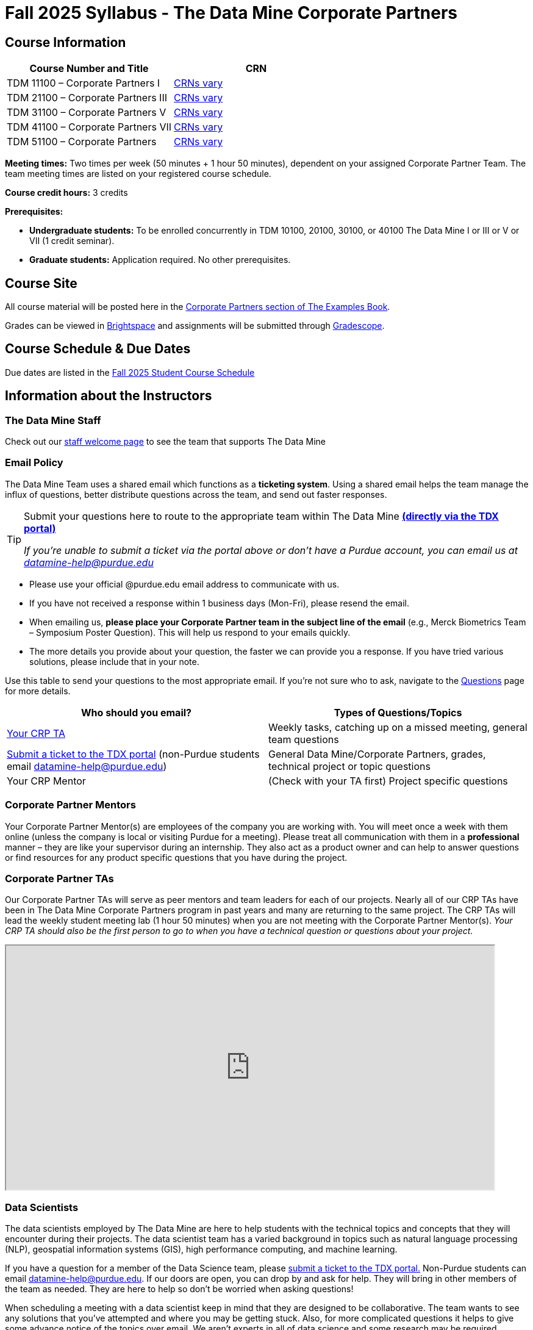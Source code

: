 = Fall 2025 Syllabus - The Data Mine Corporate Partners


== Course Information   
 
[%header,format=csv]
|===
Course Number and Title, CRN
TDM 11100 – Corporate Partners I, https://selfservice.mypurdue.purdue.edu/prod/BZWSLCSR.P_Prep_Search?term_in=202610&crn_in=30255[CRNs vary]
TDM 21100 – Corporate Partners III, link:https://selfservice.mypurdue.purdue.edu/prod/BZWSLCSR.P_Prep_Search?term_in=202610&crn_in=14705[CRNs vary]
TDM 31100 – Corporate Partners V, link:https://selfservice.mypurdue.purdue.edu/prod/BZWSLCSR.P_Prep_Search?term_in=202610&crn_in=14699[CRNs vary] 
TDM 41100 – Corporate Partners VII, link:https://selfservice.mypurdue.purdue.edu/prod/BZWSLCSR.P_Prep_Search?term_in=202610&crn_in=14747[CRNs vary]
TDM 51100 – Corporate Partners, link:https://selfservice.mypurdue.purdue.edu/prod/BZWSLCSR.P_Prep_Search?term_in=202610&crn_in=15650[CRNs vary] 

|===

*Meeting times:* Two times per week (50 minutes + 1 hour 50 minutes), dependent on your assigned Corporate Partner Team. The team meeting times are listed on your registered course schedule. 

*Course credit hours:* 3 credits

*Prerequisites:*

* *Undergraduate students:* To be enrolled concurrently in TDM 10100, 20100, 30100, or 40100 The Data Mine I or III or V or VII (1 credit seminar).

* *Graduate students:* Application required. No other prerequisites.

== Course Site
All course material will be posted here in the xref:fall2025/index.adoc[Corporate Partners section of The Examples Book]. 

Grades can be viewed in link:https://purdue.brightspace.com/[Brightspace] and assignments will be submitted through link:https://www.gradescope.com/[Gradescope]. 

== Course Schedule & Due Dates

Due dates are listed in the xref:fall2025/schedule.adoc[Fall 2025 Student Course Schedule]

== Information about the Instructors 

=== The Data Mine Staff

Check out our link:https://datamine.purdue.edu/about-welcome/[staff welcome page] to see the team that supports The Data Mine


=== Email Policy

The Data Mine Team uses a shared email which functions as a *ticketing system*. Using a shared email helps the team manage the influx of questions, better distribute questions across the team, and send out faster responses. 

[TIP]
====

Submit your questions here to route to the appropriate team within The Data Mine link:https://service.purdue.edu/TDClient/32/Purdue/Requests/TicketRequests/NewForm?ID=2PmJrZczzq4_&RequestorType=ServiceOffering&SIDs=35[ *(directly via the TDX portal)]*

_If you're unable to submit a ticket via the portal above or don’t have a Purdue account, you can email us at datamine-help@purdue.edu_

====

* Please use your official @purdue.edu email address to communicate with us. 
* If you have not received a response within 1 business days (Mon-Fri), please resend the email. 
* When emailing us, *please place your Corporate Partner team in the subject line of the email* (e.g., Merck Biometrics Team – Symposium Poster Question). This will help us respond to your emails quickly.
* The more details you provide about your question, the faster we can provide you a response. If you have tried various solutions, please include that in your note. 

Use this table to send your questions to the most appropriate email. If you're not sure who to ask, navigate to the link:https://the-examples-book.com/crp/students/questions[Questions] page for more details. 

[%header,format=csv]
|===
Who should you email?, Types of Questions/Topics
"<<Corporate Partner TAs, Your CRP TA>>", "Weekly tasks, catching up on a missed meeting, general team questions"


link:https://service.purdue.edu/TDClient/32/Purdue/Requests/TicketRequests/NewForm?ID=2PmJrZczzq4_&RequestorType=ServiceOffering&SIDs=35[Submit a ticket to the TDX portal] (non-Purdue students email datamine-help@purdue.edu), "General Data Mine/Corporate Partners, grades, technical project or topic questions"
Your CRP Mentor, (Check with your TA first) Project specific questions

|===




=== Corporate Partner Mentors
Your Corporate Partner Mentor(s) are employees of the company you are working with. You will meet once a week with them online (unless the company is local or visiting Purdue for a meeting). Please treat all communication with them in a *professional* manner – they are like your supervisor during an internship. They also act as a product owner and can help to answer questions or find resources for any product specific questions that you have during the project.

=== Corporate Partner TAs
Our Corporate Partner TAs will serve as peer mentors and team leaders for each of our projects. Nearly all of our CRP TAs have been in The Data Mine Corporate Partners program in past years and many are returning to the same project. The CRP TAs will lead the weekly student meeting lab (1 hour 50 minutes) when you are not meeting with the Corporate Partner Mentor(s). _Your CRP TA should also be the first person to go to when you have a technical question or questions about your project._

++++
<iframe width = "800" height = "400" title="TA Roster" scrolling="yes"
src="https://docs.google.com/spreadsheets/d/e/2PACX-1vSL346sYoW25ozRP4nEi8O0gWWfcwgEAsGtF1GUnpzIZfpcOZv8ODWzz0XGS2XFxMCBNPzkq7mdjC9A/pubhtml?gid=0&amp;single=true&amp;widget=true&amp;headers=false"></iframe>
++++

=== Data Scientists 

The data scientists employed by The Data Mine are here to help students with the technical topics and concepts that they will encounter during their projects. The data scientist team has a varied background in topics such as natural language processing (NLP), geospatial information systems (GIS), high performance computing, and machine learning.

If you have a question for a member of the Data Science team, please link:https://service.purdue.edu/TDClient/32/Purdue/Requests/TicketRequests/NewForm?ID=2PmJrZczzq4_&RequestorType=ServiceOffering&SIDs=35[ submit a ticket to the TDX portal.] Non-Purdue students can email datamine-help@purdue.edu.  If our doors are open, you can drop by and ask for help. They will bring in other members of the team as needed. They are here to help so don’t be worried when asking questions!


When scheduling a meeting with a data scientist keep in mind that they are designed to be collaborative. The team wants to see any solutions that you’ve attempted and where you may be getting stuck. Also, for more complicated questions it helps to give some advance notice of the topics over email. We aren’t experts in all of data science and some research may be required. 

== Course Description
Students in The Data Mine Corporate Partners Learning Community will work in interdisciplinary teams with Corporate Partner Mentors on a variety of data-driven projects.  They will analyze real data related to questions that the Corporate Partner proposes.  Most projects will last for a full academic year (late August through late April), with multiple reports and presentations given more frequently.  The mentor is expected to meet with the students weekly by Microsoft Teams (or sometimes in person). Students are expected to actively participate in these meetings and in all individual and group work.  The goal of the course is to help students build impactful industry related skills in data science, visualization, and data engineering. The Data Mine staff also has data scientists who can assist students with technical questions focused on the skills being built and the research conducted. Students can work on real-world industry facing issues that have a high value add for the corporate partner. 

== Learning Outcomes
By the end of this course, you will:

[arabic]
. Engage with data-driven projects in industry by following all or some of the seven data science lifecycle steps 
.. Business understanding 
..	Data collection 
..	Data cleaning and preparation
..	Exploratory Data Analysis (EDA) 
..	Data visualization  
..	Solution deployment
..	Support and documentation

. Participate as a member of the development team on a project following Agile project management methodologies under guidance of the scrum master (TA) and product owner (Corporate Partner Mentor). 
.. Participate in Agile ceremonies such as sprint planning, sprint reviews, and sprint retrospectives 
.. Complete assigned tasks during the 2-week sprints 

. Collaborate with peers to solve complex data science challenges.
.. Respond to communications in a timely manner (within 2 business days)
.. Attend and actively engage in the weekly team meeting (50 minutes) and lab (1 hour 50 minutes).
.. Uphold values written in team contract 

. Document and present technical research and project outcomes to a variety of stakeholders ranging from subject matter experts to non-technical colleagues.
.. Maintain thorough documentation of project successes, setbacks, and all technical materials throughout the project's duration.
.. Present on updates during weekly team meetings and labs
.. Present a mid-year update to broader corporate partner team in December and final poster and video to the public in April. 

. Explore and evaluate professional development pathways in data science.
.. Complete a career readiness plan including skill gaps and action steps
... Resume
... Personal branding
... Networking
.. Attend events that host industry speakers on campus


== Logistics 

=== Office Hours

The Data Mine staff offer office hours by request. Please link:https://service.purdue.edu/TDClient/32/Purdue/Requests/TicketRequests/NewForm?ID=2PmJrZczzq4_&RequestorType=ServiceOffering&SIDs=35[submit a ticket] or email datamine-help@purdue.edu if you need to request a meeting. Students are always welcome to stop by staff offices Monday - Friday. West Lafayette staff are located in link:https://convergence.discoveryparkdistrict.com/[Convergence] at 101 Foundry Dr., West Lafayette, IN 47906.  Indianapolis students can find The Data Mine suite located in ET219 at 799 W. Michigan St., Indianapolis, IN 46202.

=== Weekly Class/Team Meeting Times

TDM 111/211/311/411/511 The Data Mine Corporate Partners is a 3 credit hour class. You will meet for about 3 hours per week as your class time. It is also expected that you spend 5-7 hours per week on this course outside of your class time. Total hours on this course are approximately 8-10 hours per week.

*Team Meeting - 50 minutes*

The weekly 50-minute Team Meeting is listed on your academic schedule as "LEC", however, there will be no "lecturing" during this meeting. All students, the team TA, and the industry mentor(s) attend this meeting to share updates and discuss next steps. Check out the xref:fall2025/locations.adoc[Locations] page to learn *when* and *where* this meeting is held for your team. 


*Student Lab - 1 hour 50 minutes* 

The weekly 1 hour 50 minute Student Lab is listed on your academic schedule as "LAB". This dedicated work time, led by your team TA, enables you to collaborate with your peers and work in sub-teams. The industry mentor(s) generally do not attend this meeting each week. Sometimes this time block is used for offsite visits to the company. Check out the xref:fall2025/locations.adoc[Locations] page to learn *when* and *where* this lab is held for your team. 


=== Required Materials

*	A laptop that can be used for working on the project, group meetings, and presentations
*	Microsoft Suite Products (remember that link:https://www.itap.purdue.edu/services/microsoft-office-365.html[Microsoft Office is free for all students])
    ** MS Teams installed and logged into your Purdue account (You will be invited to join your Corporate Partner MS Team)
*	link:https://purdue.brightspace.com/d2l/login[Brightspace] and link:https://www.gradescope.com/[Gradescope] course pages
*	link:https://www.rcac.purdue.edu/anvil[Anvil] account  link:https://the-examples-book.com/setup[(Setup Access on Anvil here)]


== Assignments and Grades

=== Late Policy 
We do NOT accept late work, unless there are extenuating circumstances (link:https://the-examples-book.com/crp/students/fall2025/syllabus#excused-absences[usually in coordination with ODOS]).  

Extenuating circumstances do NOT include:

- Having exams near or on the due date 
- Working on other course projects on or near the due date
- Being sick for a few days on or near the due date
- Traveling for any reason
- Forgetting the due date
- Having technical difficulties (wifi, computer, etc)

_It is better to submit a partially done report than nothing at all._ Partial credit can be earned for work turned in on time. The electronic submission systems also do not allow for late work. 

=== Grade Expectations 
This is a research-type, project-based course, so the majority of your grade for the semester will be determined holistically based on work with Corporate Partners in addition to reports and other assignments per the schedule.  Students will receive their own individual grade, but the success of the group will be a component of that individual grade. 

It is very important to check your @purdue.edu email, Brightspace, Gradescope, and The Examples Book pages frequently! Please review the schedule. More details for each assignment will be available within the corresponding sprint page. 

*Due dates are listed in the xref:fall2025/schedule.adoc[semester schedule] with assignments to be completed on link:https://www.gradescope.com/[Gradescope].*

You will need to complete the tasks detailed on each sprint page. The first sprint is covered here:  xref:fall2025/sprint0.adoc[Sprint 0]. Additional tasks specific to your project will be discussed with your CRP Mentor, TA, and team. 

During the last week of fall semester in December, there will be a final presentation to showcase the work you have done throughout the semester and what you plan to accomplish in the spring semester. All Corporate Partner students will be required to make a final presentation with their teams and present it to their Corporate Partner leadership team. More details will be forthcoming and posted in The Examples Book.  

The Data Mine does not conduct an exam during the final exam period. Therefore, Corporate Partner Courses are not required to follow the Quiet Period in the link:https://catalog.purdue.edu/content.php?catoid=15&navoid=18634#academic-calendar[Academic Calendar].


=== Grade Breakdown

[cols="4,2,1"]
|===

2+|*Agile 2-week Sprints*
>|75%
3+|_A 1-week orientation sprint worth 5% and seven 2-week sprints each worth 10% of your grade. Click on the pages for each sprint for specific assignments._

|xref:../fall2025/sprint0.adoc[Sprint 0]
^| 5%
|

|xref:../fall2025/sprint1.adoc[Sprint 1]
^| 10%
|

|xref:../fall2025/sprint2.adoc[Sprint 2]
^| 10%
|

|xref:../fall2025/sprint3.adoc[Sprint 3]
^| 10%
|

|xref:../fall2025/sprint4.adoc[Sprint 4]
^| 10%
|

|xref:../fall2025/sprint5.adoc[Sprint 5]
^| 10%
|

|xref:../fall2025/sprint6.adoc[Sprint 6]
^| 10%
|

|xref:../fall2025/sprint7.adoc[Sprint 7]
^| 10%
|



2+|*Corporate Partners Mentor and TA Evaluation*
>|15%

|Mid-Semester Evaluation 
^| 5%
|

|Final Evaluation (cumulative of entire fall 2025 semester)
^| 10%
|

2+|xref:../fall2025/final_presentation.adoc[*Final Presentation*]
>|10%

|Drafts (practice presentation, draft deliverables)
^| 3%
|

|Final Deliverables & Presentation
^| 7%
|



2+|*TOTAL*
>|*100%*


|===

This course will follow the 90-80-70-60 grading scale for A, B, C, D cut-offs.  If you earn a 90.000 in the class, for example, that is a solid A.  +/- grades will be given at the instructor’s discretion below these cut-offs.  If you earn an 89.11 in the class, for example, this may be an A- or a B depending on the course grade distribution at the end of the semester. 

* A: 100.000% – 90.000%
* B: 89.999% – 80.000%
* C: 79.999% – 70.000%
* D: 69.999% – 60.000%
* F: 59.999% – 0.000%

== Project Management and Agile
xref:projectmanagement:intro.adoc[Click here to view the Project Management Training and Resources]


The Data Mine will be applying Agile project management to all of our Corporate Partner projects. Most of our Corporate Partners use Agile methods at their workplace. Agile allows complex projects to be broken down into small manageable tasks that can be assigned to individuals or teams. Agile also has built-in processes that help to enable team communication and collaboration. 

Many corporations utilize Agile in environments from software development to data science. While the specifics of each Agile practice may vary by corporation it is beneficial to understand the high-level architecture of the Agile practices and how they can be beneficial in a team development environment. Agile implementation specifics may differ by team. However, each team will be working toward the same goals focused on the breakdown and accomplishment of work tasks and the constant open collaboration between team members. 

To become more familiar with Agile methodologies you will complete online training and interactive team training focused on Agile. You will also take a quiz on applying Agile to The Data Mine. Since The Data Mine Corporate Partners is a learning environment (and not your typical 8 AM - 5 PM workplace), we have modified some of the practice to best suit the student schedule. 

The MS Teams Planner (or other Agile software) application will also be available to teams for task tracking. The Data Mine staff will provide resources on the use of MS Teams Planner and how it related to the Agile concepts in the materials above. The tool that the team utilizes for Agile task tracking can be determined on a project-by-project basis between the students and the Corporate Partner Mentor or TA. 


== Course Policies

=== Sponsored Student Class Project Notice 

This course permits you, the student to participate in a class project that has been sponsored by a third party other than the University. The University encourages and supports your participation in this practical learning experience. Although your course requirements may include a practical learning project, you are not required to participate in a project that is sponsored by an outside third party. Prior to your participation in a project sponsored by an outside third party, we would like you to carefully consider that your participation (i) may require you to assign your intellectual property (IP) rights to any intellectual property for which a student would retain ownership under the University’s Policy I.A.1 on Intellectual Property and/or (ii) may require you sign a non-disclosure (confidentiality) agreement with the sponsor. If you sign an agreement regarding intellectual property rights or a non-disclosure agreement, you may incur personal liability (with respect to breach of a non- disclosure agreement) or you may lose economic benefits associated with your ownership of intellectual property (with respect to a license or assignment of intellectual property). You are encouraged to retain independent legal counsel for advice on these types of agreements. In addition, if you choose not to sign a non-disclosure or intellectual property rights agreement, you may be reassigned to a different project or you may not be able to participate in The Data Mine Corporate Partners. 

=== Confidentiality of The Data Mine Corporate Partner Projects 

It is important to note that you are working on real-world problems that your Corporate Partner is trying to solve. These projects weren't created as busywork to keep you occupied for 9 months; you have the opportunity to make a real impact with your Corporate Partner. Past work from Data Mine students has been put into production code! 

With that being said, *the work you do and the data you have access to must be kept fully confidential!* Nearly all Corporate Partner students will be required to sign an NDA and/or IP agreement with the company. Even if you do not have to sign an NDA for your project, please keep the project details private. While each NDA will have unique terms, some basics include:

*	Do not move or copy the data from the original storage. Never email data, text it to your teammates, copy it to MS Teams, or put it in Google drive (or any other cloud storage system). For example, if the data lives on Anvil, do not move it off Anvil and _do not move it to a different folder._ including your home directory. 
*	Do not share any screenshots of the data or any findings (graphs, pictures, etc.) from the project with those who are not on your team. 
*	You cannot share things you learn from the data with anyone who is not working on the project. This includes your roommate, your parents, and your best friend. 
*	Do not disclose project specifics to anyone, including:
    **	In an interview for an internship or job
    **	On your LinkedIn profile
    **	Your family/friends/roommate/boyfriend/girlfriend/professor 
*	Do not discuss the details of projects when you are in a public space. You should find a private place to join the weekly online team meetings. Also, be careful working on the project in a public space when others could walk by and see your screen. 
*	If you ever have questions about what you *can* talk about, always ask your Corporate Partner Mentor first. 
If you’re ever in doubt about what to share it’s often best to not share initially and check with your corporate partner. They can help clarify any confusion.



=== Guidance on Generative AI

[IMPORTANT]
====
The policy in this document applies to seminar coursework and to Corporate Partners projects. Some companies will also have additional AI policies that all students on their team need to follow.

Use of generative AI tools needs to be approved by your company mentor *prior* to being used in the project. Work with your TA to check for approval and document it with The Data Mine.


*Disclosure Requirement for Students*

The usage of generative AI must *always be documented and disclosed in your submission.*  This is similar to the need to document books, papers, notes from other people, online sources, electronic resources, Stack Exchange / Stack Overflow, any websites, etc.  It is necessary to document any source of any information that you use anytime!

If you use AI tools, you must include an explanation about where you used the AI tools in your work (e.g., you must provide such an explanation in your project template, or in your reporting to your Corporate Partner) describing:

* Which tool was used
* What it was used for
* How the output was modified


As the world of machine learning, deep learning, and AI continues to evolve, we wanted to offer some guidance on The Data Mine's perspective for generative AI tools, such as ChatGPT.

New emergent technologies can be incredibly valuable tools. However, at the same time, it is
important to keep perspective on how and when we utilize these new systems.

When using ChatGPT (or other generative AI) on a Data Mine project:

* Never share a company's code, data, information, or any other proprietary property
with the tool.
** While not all tools incorporate user input into their training, it is a very common
practice and can lead to breaches in the NDA agreements.
* Always question the response that the tool provides.
** It is OK to ask different apps for suggestions on things like common algorithms or
good starting points for problem solutions. However, it is VITAL to understand
factors like where the solutions fit, how they perform, and how to measure their
performance.
** It is OK for a tool to recommend an algorithm for research. It is unacceptable to
assume that the algorithm is the only correct answer and to not be able to
explain why it was chosen. ("ChatGPT told me" will not be accepted.)
** It is also occasionally possible that the tool will make up an answer, and you do not
want to get stuck presenting false information.
* If you are ever unsure about if a tool can be used, ask your mentor and The Data Mine
BEFORE you use it.
** We want to use new tools and adapt to the new environments, but our number
1 priority is to provide a safe and secure data environment. We cannot do anything
that puts that at risk.
* When using generative AI for code it is very important to understand the fundamental
code's functionality.
** While generative AI can easily write if/else functions or for loops, if you do not
understand how they work you will have a much harder time when it comes to
writing a novel or highly specific code function.
** Generative AI is great to help with ideas, but should not be used with no thought.


*AI tools CANNOT be used for:*

* Submitting AI-generated responses as your own, without meaningful modification.  Students need to provide explanations of their work, using *full English sentences* that the student wrote herself/himself.
* Using AI to generate entire reports, essays, or coding projects, with minimal personal input.
* Uploading or sharing *confidential company or partner data* to AI tools.
* Using AI tools in an assessment or exam setting, unless explicitly allowed.



*Ethical Considerations*

* Before submitting your work, you must critically evaluate AI-generated content for accuracy, bias, and fairness.
* Please keep in mind that AI should support learning, not replace it.
* Carefully keep in mind that AI-assisted work is still your responsibility.

https://www.purdue.edu/odos/osrr/honor-pledge/about.html[The Purdue Honor Pledge] is "As a Boilermaker pursuing academic excellence, I pledge to be honest and true in all that I do. Accountable together – We are Purdue."

As with any new technologies, the world of generative AI is changing quickly. We encourage open discussion and welcome any feedback to The Data Mine concerning these technologies.

====

==== Data Mine AI Approval Process

. If the company's stance on AI is not discussed in the project charter, the TA should reach out to the company project mentor and get written approval for the use of generative AI tools in the project. 
. The approval email should then be forwarded to datamine@purdue.edu for documentation.
** The email subject line should read `Generative AI Approval - <team name>`. With the "team name" replace with your group's name. 

=== Attendance Policy 

This course follows link:https://catalog.purdue.edu/content.php?catoid=16&navoid=19719#a-attendance[Purdue University Academic Regulations regarding class attendance], *which states that students are expected to be present for every meeting of the classes in which they are enrolled.* For the purposes of this course, being “present” means attending all face-to-face meetings and all online meetings, unless you are ill or need to be absent for reasons excused by University regulations: grief/bereavement, military service, jury duty, parenting leave or or emergent medical care. Attendance will be taken at the beginning of each class and lateness will be noted. 

*Regardless if your absence is planned or unplanned, excused or unexcused, please notify your TA as soon as possible and work with them to catch up on missed information and work.*


==== Excused Absences

The link:https://www.purdue.edu/advocacy/students/absences.html[Office of the Dean of Students] is able to verify and provide notifications for absences that meet the criteria of the excused absence policies established by University Senate.

The University Senate recognizes the following as types of absences that must be excused:

• Grief Absence Policy for Students
• Jury Duty Policy for Students
• Medical Excused Absence Policy for Students
• Military Absence Policy for Students
• Parenting Leave Policy for Students- Facilitated by the Office of Institutional Equity

Students needing an absence notification sent for one of the above-listed excused absence policies should link:https://www.purdue.edu/advocacy/students/absences.html[complete the corresponding request form]. 

==== Unexcused Absences

1. What if the absence does not meet the criteria of one of the excused absence policies? (link:https://www.purdue.edu/advocacy/faculty/fs_class_absences.html[link])

.. _"Absences outside of those covered by the University's excused class absence policies are at the discretion of the individual course instructors. Students should work with their instructors directly to discuss their absence and the opportunity to complete missed coursework. The Office of the Dean of Students cannot to verify or provide notification for an absence outside of the excused class absence policies."_

2. What should you do if it does not meet the criteria for an excused absence?

.. Do not come to class if you are feeling ill, but DO email/message your TA immediately. They do not need details about your symptoms; simply let them know you are feeling ill and cannot come to class. If it is an emergency situation, please follow the University regulations on emergent medical care (see above).
.. Unless it falls under the University excused absence regulations (see above), *any work due should be submitted on time*.

Most absences not excused by ODOS will not be excused by The Data Mine. However, if you believe you have an extenuating circumstance, please notify us link:https://service.purdue.edu/TDClient/32/Purdue/Requests/TicketRequests/NewForm?ID=2PmJrZczzq4_&RequestorType=ServiceOffering&SIDs=35[by submitting a ticket] (or emailing datamine-help@purdue.edu if you cannot submit a ticket.)



=== Class Behavior

You are expected to behave in a way that promotes a welcoming, inclusive, productive learning environment.  You need to be prepared for your individual and group work each week, and you need to include everybody in your group in any discussions.  Respond promptly to all communications and show up for any appointments that are scheduled.  If your group is having trouble working well together, try hard to talk through the difficulties—this is an important skill to have for future professional experiences.  If you are still having difficulties, ask The Data Mine staff to meet with your group. Visit the xref:student_code_of_conduct.adoc[Student Code of Conduct] page to understand expectations on “Net-etiquette,” dress-code, in-person meetings, meal etiquette, work expectations, networking expectations, written communication, and time management.

== Adding The Data Mine to your Resume
Please see the xref:datamine_resume_LinkedIn.adoc[Professional Development] section to learn how to add The Data Mine to your resume.
 
== Disclaimer 
This syllabus is subject to change. Changes will be made by an announcement via email and the corresponding course content will be updated. 



== xref:fall2025/syllabus_purdue_policies.adoc[Purdue Policies & Resources]


* xref:fall2025/syllabus_purdue_policies.adoc#Academic Integrity[Academic Integrity]
* xref:fall2025/syllabus_purdue_policies.adoc#Nondiscrimination Statement[Nondiscrimination Statement]
* xref:fall2025/syllabus_purdue_policies.adoc#Accessibility[Accessibility]
* xref:fall2025/syllabus_purdue_policies.adoc#Mental Health Resources[Mental Health Resources]
* xref:fall2025/syllabus_purdue_policies.adoc#Violent Behavior Policy[Violent Behavior Policy] 
* xref:fall2025/syllabus_purdue_policies.adoc#Inclusion-Statement[Inclusion Statement]
* xref:fall2025/syllabus_purdue_policies.adoc#Basic Needs Security Resources[Basic Needs Security Resources] 
* xref:fall2025/syllabus_purdue_policies.adoc#Course Evaluation[Course Evaluation]
* xref:fall2025/syllabus_purdue_policies.adoc#General Classroom Guidance Regarding Protect Purdue[General Classroom Guidance Regarding Protect Purdue] 
* xref:fall2025/syllabus_purdue_policies.adoc#Campus Emergencies[Campus Emergencies]
* xref:fall2025/syllabus_purdue_policies.adoc#Illness and other student emergencies[Absences, Illness, and other student emergencies]
